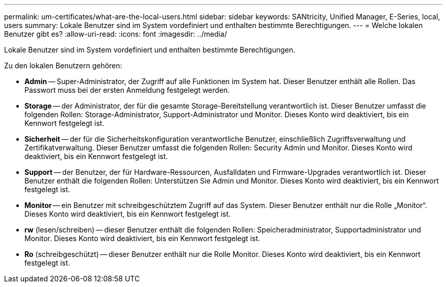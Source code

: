 ---
permalink: um-certificates/what-are-the-local-users.html 
sidebar: sidebar 
keywords: SANtricity, Unified Manager, E-Series, local, users 
summary: Lokale Benutzer sind im System vordefiniert und enthalten bestimmte Berechtigungen. 
---
= Welche lokalen Benutzer gibt es?
:allow-uri-read: 
:icons: font
:imagesdir: ../media/


[role="lead"]
Lokale Benutzer sind im System vordefiniert und enthalten bestimmte Berechtigungen.

Zu den lokalen Benutzern gehören:

* *Admin* -- Super-Administrator, der Zugriff auf alle Funktionen im System hat. Dieser Benutzer enthält alle Rollen. Das Passwort muss bei der ersten Anmeldung festgelegt werden.
* *Storage* -- der Administrator, der für die gesamte Storage-Bereitstellung verantwortlich ist. Dieser Benutzer umfasst die folgenden Rollen: Storage-Administrator, Support-Administrator und Monitor. Dieses Konto wird deaktiviert, bis ein Kennwort festgelegt ist.
* *Sicherheit* -- der für die Sicherheitskonfiguration verantwortliche Benutzer, einschließlich Zugriffsverwaltung und Zertifikatverwaltung. Dieser Benutzer umfasst die folgenden Rollen: Security Admin und Monitor. Dieses Konto wird deaktiviert, bis ein Kennwort festgelegt ist.
* *Support* -- der Benutzer, der für Hardware-Ressourcen, Ausfalldaten und Firmware-Upgrades verantwortlich ist. Dieser Benutzer enthält die folgenden Rollen: Unterstützen Sie Admin und Monitor. Dieses Konto wird deaktiviert, bis ein Kennwort festgelegt ist.
* *Monitor* -- ein Benutzer mit schreibgeschütztem Zugriff auf das System. Dieser Benutzer enthält nur die Rolle „Monitor“. Dieses Konto wird deaktiviert, bis ein Kennwort festgelegt ist.
* *rw* (lesen/schreiben) -- dieser Benutzer enthält die folgenden Rollen: Speicheradministrator, Supportadministrator und Monitor. Dieses Konto wird deaktiviert, bis ein Kennwort festgelegt ist.
* *Ro* (schreibgeschützt) -- dieser Benutzer enthält nur die Rolle Monitor. Dieses Konto wird deaktiviert, bis ein Kennwort festgelegt ist.

